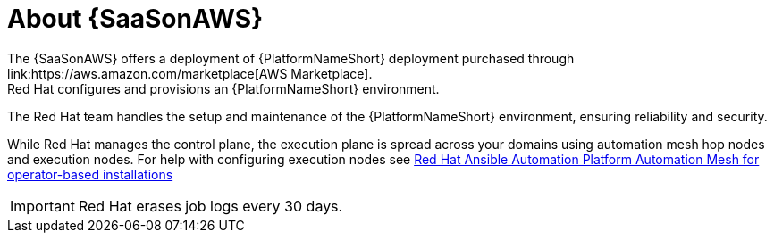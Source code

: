 [id="con-saas-intro"]
= About {SaaSonAWS}
The {SaaSonAWS} offers a deployment of  {PlatformNameShort} deployment purchased through link:https://aws.amazon.com/marketplace[AWS Marketplace].
Red{nbsp}Hat configures and provisions an {PlatformNameShort} environment.
The Red{nbsp}Hat team handles the setup and maintenance of the {PlatformNameShort} environment, ensuring reliability and security.

While Red{nbsp}Hat manages the control plane, the execution plane is spread across your domains using automation mesh hop nodes and execution nodes.
For help with configuring execution nodes see link:{BaseURL}/red_hat_ansible_automation_platform/{PlatformVers}/html/red_hat_ansible_automation_platform_automation_mesh_for_operator-based_installations/index[Red Hat Ansible Automation Platform Automation Mesh for operator-based installations]

[IMPORTANT]
====
Red{nbsp}Hat erases job logs every 30 days.
====